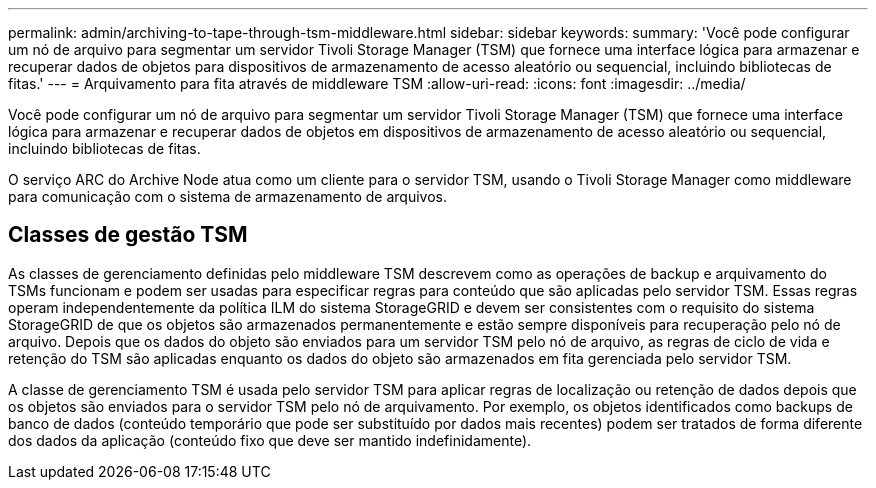 ---
permalink: admin/archiving-to-tape-through-tsm-middleware.html 
sidebar: sidebar 
keywords:  
summary: 'Você pode configurar um nó de arquivo para segmentar um servidor Tivoli Storage Manager (TSM) que fornece uma interface lógica para armazenar e recuperar dados de objetos para dispositivos de armazenamento de acesso aleatório ou sequencial, incluindo bibliotecas de fitas.' 
---
= Arquivamento para fita através de middleware TSM
:allow-uri-read: 
:icons: font
:imagesdir: ../media/


[role="lead"]
Você pode configurar um nó de arquivo para segmentar um servidor Tivoli Storage Manager (TSM) que fornece uma interface lógica para armazenar e recuperar dados de objetos em dispositivos de armazenamento de acesso aleatório ou sequencial, incluindo bibliotecas de fitas.

O serviço ARC do Archive Node atua como um cliente para o servidor TSM, usando o Tivoli Storage Manager como middleware para comunicação com o sistema de armazenamento de arquivos.



== Classes de gestão TSM

As classes de gerenciamento definidas pelo middleware TSM descrevem como as operações de backup e arquivamento do TSMs funcionam e podem ser usadas para especificar regras para conteúdo que são aplicadas pelo servidor TSM. Essas regras operam independentemente da política ILM do sistema StorageGRID e devem ser consistentes com o requisito do sistema StorageGRID de que os objetos são armazenados permanentemente e estão sempre disponíveis para recuperação pelo nó de arquivo. Depois que os dados do objeto são enviados para um servidor TSM pelo nó de arquivo, as regras de ciclo de vida e retenção do TSM são aplicadas enquanto os dados do objeto são armazenados em fita gerenciada pelo servidor TSM.

A classe de gerenciamento TSM é usada pelo servidor TSM para aplicar regras de localização ou retenção de dados depois que os objetos são enviados para o servidor TSM pelo nó de arquivamento. Por exemplo, os objetos identificados como backups de banco de dados (conteúdo temporário que pode ser substituído por dados mais recentes) podem ser tratados de forma diferente dos dados da aplicação (conteúdo fixo que deve ser mantido indefinidamente).
